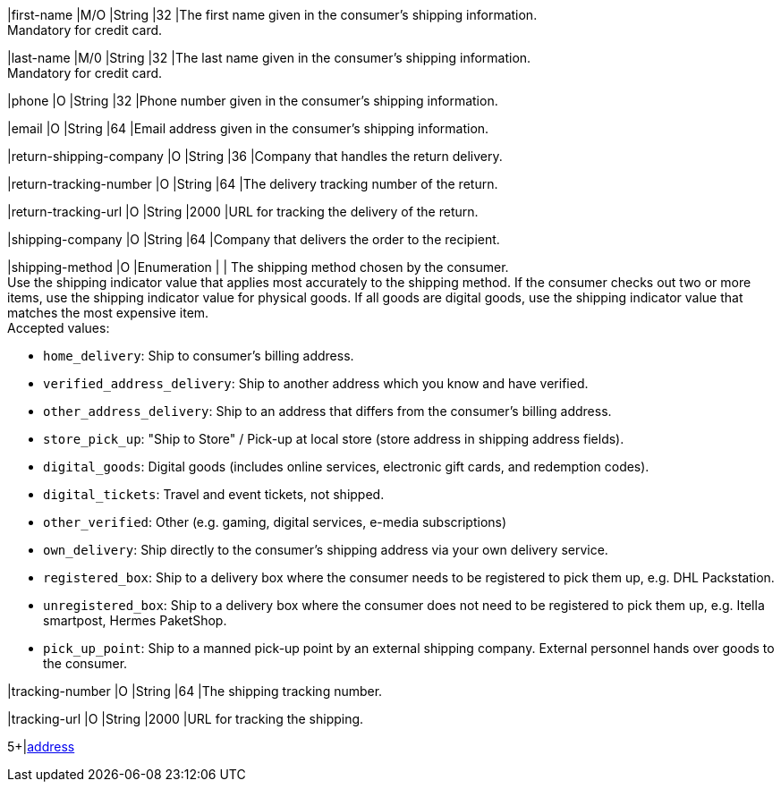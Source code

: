 // This include file requires the shortcut {listname} in the link, as this include file is used in different environments.
// The shortcut guarantees that the target of the link remains in the current environment.

// tag::cc-base[]

|first-name 
|M/O 
|String 
|32 
|The first name given in the consumer's shipping information. +
Mandatory for credit card.

|last-name 
|M/0 
|String 
|32 
|The last name given in the consumer's shipping information. +
Mandatory for credit card.

|phone 
|O 
|String 
|32 
|Phone number given in the consumer's shipping information.

ifndef::env-nova[]

|email 
|O 
|String 
|64 
|Email address given in the consumer's shipping information. 

|return-shipping-company 
|O 
|String 
|36 
|Company that handles the return delivery.

|return-tracking-number 
|O 
|String 
|64 
|The delivery tracking number of the return.

|return-tracking-url 
|O 
|String 
|2000 
|URL for tracking the delivery of the return.

|shipping-company 
|O 
|String 
|64 
|Company that delivers the order to the recipient.

endif::[]

// tag::three-ds[]

|shipping-method 
|O 
|Enumeration 
| 
| The shipping method chosen by the consumer. +
 Use the shipping indicator value that applies most accurately to the shipping method. If the consumer checks out two or more items, use the shipping indicator value for physical goods. If all goods are digital goods, use the shipping indicator value that matches the most expensive item. +
 Accepted values: +

* ``home_delivery``: Ship to consumer's billing address. +
* ``verified_address_delivery``: Ship to another address which you know and have verified. +
* ``other_address_delivery``: Ship to an address that differs from the consumer's billing address. +
* ``store_pick_up``: "Ship to Store" / Pick-up at local store (store address in shipping address fields). +
* ``digital_goods``: Digital goods (includes online services, electronic gift cards, and redemption codes). +
* ``digital_tickets``: Travel and event tickets, not shipped. +
* ``other_verified``: Other (e.g. gaming, digital services, e-media subscriptions) +

//-
// end::three-ds[]

// end::cc-base[]

ifndef::env-nova[]
* ``own_delivery``: Ship directly to the consumer's shipping address via your own delivery service. +
* ``registered_box``: Ship to a delivery box where the consumer needs to be registered to pick them up, e.g. DHL Packstation. +
* ``unregistered_box``: Ship to a delivery box where the consumer does not need to be registered to pick them up, e.g. Itella smartpost, Hermes PaketShop. +
* ``pick_up_point``: Ship to a manned pick-up point by an external shipping company. External personnel hands over goods to the consumer.

//-
endif::[]

//-

// tag::cc-base[]

ifndef::env-nova[]

|tracking-number 
|O 
|String 
|64 
|The shipping tracking number.

|tracking-url 
|O 
|String 
|2000 
|URL for tracking the shipping.

endif::[]

// tag::three-ds[]

5+|<<{listname}_request_address, address>>

// end::three-ds[]

// end::cc-base[]

//-
